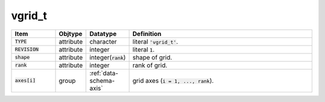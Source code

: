 .. _data-schema-vgrid:

vgrid_t
=======

.. list-table::
   :widths: 15 10 10 65
   :header-rows: 1

   * - Item
     - Objtype
     - Datatype
     - Definition
   * - :code:`TYPE`
     - attribute
     - character
     - literal :code:`'vgrid_t'`.
   * - :code:`REVISION`
     - attribute
     - integer
     - literal :code:`1`.
   * - :code:`shape`
     - attribute
     - integer(:code:`rank`)
     - shape of grid.
   * - :code:`rank`
     - attribute
     - integer
     - rank of grid.
   * - :code:`axes[i]`
     - group
     - :ref:`data-schema-axis`
     - grid axes (:code:`i = 1, ..., rank`).
